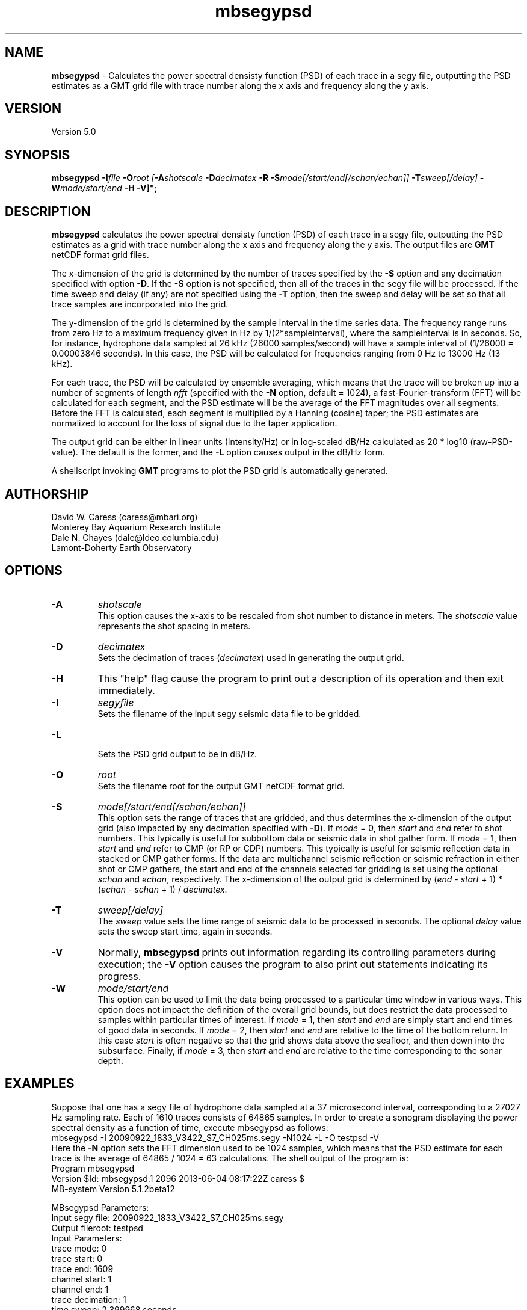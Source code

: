.TH mbsegypsd 1 "3 June 2013" "MB-System 5.0" "MB-System 5.0"
.SH NAME
\fBmbsegypsd\fP \- Calculates the power spectral densisty function (PSD) of each trace in a
segy file, outputting the PSD estimates as a GMT grid file with trace number along
the x axis and frequency along the y axis.

.SH VERSION
Version 5.0

.SH SYNOPSIS
\fBmbsegypsd\fP \fB\-I\fIfile\fP \fB\-O\fIroot
[\fB\-A\fIshotscale\fP \fB\-D\fIdecimatex\fP \fB\-R\fP
\fB\-S\fImode[/start/end[/schan/echan]]\fP \fB\-T\fIsweep[/delay]\fP
\fB\-W\fImode/start/end\fP \fB\-H\fP \fB\-V\fP]";

.SH DESCRIPTION
\fBmbsegypsd\fP calculates the power spectral densisty function (PSD) of each
trace in a segy file, outputting the PSD estimates as a grid with
trace number along the x axis and frequency along the y axis.
The output files are \fBGMT\fP netCDF format grid files.

The x-dimension of the grid is determined by the number of traces specified
by the \fB\-S\fP option and any decimation specified with option \fB\-D\fP.
If the \fB\-S\fP option is not specified, then all of the traces in the segy file
will be processed. If the time sweep and delay (if any) are not specified using
the \fB\-T\fP option, then the sweep and delay will be set so that all trace samples
are incorporated into the grid.

The y-dimension of the grid is determined by the sample interval in the time series
data. The frequency range runs from zero Hz to a maximum frequency given
in Hz by 1/(2*sampleinterval), where the sampleinterval is in seconds. So,
for instance, hydrophone data sampled at 26 kHz (26000 samples/second) will
have a sample interval of (1/26000 = 0.00003846 seconds). In this case, the
PSD will be calculated for frequencies ranging from 0 Hz to 13000 Hz (13 kHz).

For each trace, the PSD will be calculated by ensemble averaging, which means that
the trace will be broken up into a number of segments of length \fInfft\fP (specified
with the \fB\-N\fP option, default = 1024), a fast-Fourier-transform (FFT) will be
calculated for each segment, and the PSD estimate will be the average of
the FFT magnitudes over all segments. Before the FFT is calculated, each segment
is multiplied by a Hanning (cosine) taper; the PSD estimates are normalized to
account for the loss of signal due to the taper application.

The output grid can be either in linear units (Intensity/Hz) or in log-scaled dB/Hz
calculated as 20 * log10 (raw-PSD-value). The default is the former, and the
\fB\-L\fP option causes output in the dB/Hz form.

A shellscript invoking \fBGMT\fP programs to plot the PSD grid is automatically
generated.

.SH AUTHORSHIP
David W. Caress (caress@mbari.org)
.br
  Monterey Bay Aquarium Research Institute
.br
Dale N. Chayes (dale@ldeo.columbia.edu)
.br
  Lamont-Doherty Earth Observatory

.SH OPTIONS
.TP
.B \-A
\fIshotscale\fP
.br
This option causes the x-axis to be rescaled from shot number to distance in meters.
The \fIshotscale\fP value represents the shot spacing in meters.
.TP
.B \-D
\fIdecimatex\fP
.br
Sets the decimation of traces (\fIdecimatex\fP) used in generating the output grid.
.TP
.B \-H
This "help" flag cause the program to print out a description
of its operation and then exit immediately.
.TP
.B \-I
\fIsegyfile\fP
.br
Sets the filename of the input segy seismic data file to be gridded.
.TP
.B \-L
.br
Sets the PSD grid output to be in dB/Hz.
.TP
.B \-O
\fIroot\fP
.br
Sets the filename root for the output GMT netCDF format grid.
.TP
.B \-S
\fImode[/start/end[/schan/echan]]\fP
.br
This option sets the range of traces that are gridded, and thus determines
the x-dimension of the output grid (also impacted by any decimation
specified with \fB\-D\fP). If \fImode\fP = 0, then \fIstart\fP and \fIend\fP
refer to shot numbers. This typically is useful for subbottom data or seismic
data in shot gather form. If \fImode\fP = 1, then \fIstart\fP and \fIend\fP
refer to CMP (or RP or CDP) numbers. This typically is useful for seismic
reflection data in stacked or CMP gather forms. If the data are multichannel
seismic reflection or seismic refraction in either shot or CMP gathers, the
start and end of the channels selected for gridding is set using the optional \fIschan\fP
and \fIechan\fP, respectively. The x-dimension of the output grid is determined by
(\fIend\fP \- \fIstart\fP + 1) * (\fIechan\fP \- \fIschan\fP + 1) / \fIdecimatex\fP.
.TP
.B \-T
\fIsweep[/delay]\fP
.br
The \fIsweep\fP value sets the time range of seismic data to be processed in seconds.
The optional \fIdelay\fP value sets the sweep start time, again in seconds.
.TP
.B \-V
Normally, \fBmbsegypsd\fP prints out information regarding its
controlling parameters during execution; the
\fB\-V\fP option causes the program to also print out statements
indicating its progress.
.TP
.B \-W
\fImode/start/end\fP
.br
This option can be used to limit the data being processed to a particular time
window in various ways. This option does not impact the definition of the overall
grid bounds, but does restrict the data processed to samples within particular times
of interest. If \fImode\fP = 1, then \fIstart\fP and \fIend\fP are simply start and end
times of good data in seconds. If \fImode\fP = 2, then \fIstart\fP and \fIend\fP are relative to
the time of the bottom return. In this case \fIstart\fP is often negative so that the
grid shows data above the seafloor, and then down into the subsurface. Finally, if \fImode\fP = 3,
then \fIstart\fP and \fIend\fP are relative to the time corresponding to the sonar
depth.

.SH EXAMPLES
Suppose that one has a segy file of hydrophone data sampled at a
37 microsecond interval, corresponding to a 27027 Hz sampling rate.
Each of 1610 traces consists of 64865 samples. In order to create a
sonogram displaying the power spectral density as a function of
time, execute mbsegypsd as follows:
.br
 	mbsegypsd \-I 20090922_1833_V3422_S7_CH025ms.segy \-N1024 \-L \-O testpsd \-V
.br
Here the \fB\-N\fP option sets the FFT dimension used to be 1024 samples, which
means that the PSD estimate for each trace is the average of 64865 / 1024 = 63
calculations. The shell output of the program is:
.br
 	Program mbsegypsd
 	Version $Id: mbsegypsd.1 2096 2013-06-04 08:17:22Z caress $
 	MB-system Version 5.1.2beta12

 	MBsegypsd Parameters:
 	Input segy file:         20090922_1833_V3422_S7_CH025ms.segy
 	Output fileroot:         testpsd
 	Input Parameters:
 	     trace mode:         0
 	     trace start:        0
 	     trace end:          1609
 	     channel start:      1
 	     channel end:        1
 	     trace decimation:   1
 	     time sweep:         2.399968 seconds
 	     time delay:         0.000000 seconds
 	     sample interval:    0.000037 seconds
 	     window mode:        0
 	     window start:       0.000000 seconds
 	     window end:         0.000000 seconds
 	Output Parameters:
 	     grid filename:      testpsd.grd
 	     psd filename:       testpsd_psd.txt
 	     x grid dimension:   1610
 	     y grid dimension:   513
 	     grid xmin:          \-0.500000
 	     grid xmax:          1609.500000
 	     grid ymin:          \-13.171066
 	     grid ymax:          13500.342448
 	     NaN values used to flag regions with no data
 	     shotscale:          1.000000
 	     frequencyscale:     1.000000

 	PROCESS read:0 position:0 shot:0 channel:1 2009/265 18:32:59.000 samples:64864 interval:37 usec minmax: \-102498.789062 \-187.008667
 	PROCESS read:25 position:25 shot:25 channel:1 2009/265 18:34:14.000 samples:64864 interval:37 usec minmax: \-201902.890625 9166.462891
 	PROCESS read:50 position:50 shot:50 channel:1 2009/265 18:35:29.000 samples:64864 interval:37 usec minmax: \-203695.765625 28316.906250
 	PROCESS read:75 position:75 shot:75 channel:1 2009/265 18:36:44.000 samples:64864 interval:37 usec minmax: \-201434.375000 24819.115234
 	PROCESS read:100 position:100 shot:100 channel:1 2009/265 18:37:59.000 samples:64864 interval:37 usec minmax: \-16544.123047 37.462040
 	............................
 	PROCESS read:1500 position:1500 shot:1500 channel:1 2009/265 19:47:59.000 samples:64864 interval:37 usec minmax: \-8367.179688 \-876.420044
 	PROCESS read:1525 position:1525 shot:1525 channel:1 2009/265 19:49:14.000 samples:64864 interval:37 usec minmax: \-9163.580078 201.037201
 	PROCESS read:1550 position:1550 shot:1550 channel:1 2009/265 19:50:29.000 samples:64864 interval:37 usec minmax: \-12128.291016 \-993.766357
 	PROCESS read:1575 position:1575 shot:1575 channel:1 2009/265 19:51:44.000 samples:64864 interval:37 usec minmax: \-67764.585938 2457.883789
 	PROCESS read:1600 position:1600 shot:1600 channel:1 2009/265 19:52:59.000 samples:64864 interval:37 usec minmax: \-190216.031250 \-14304.720703
 .br
 .br
The output PSD grid file is named testpsd.grd. A shellscript named
testpsd.grd.cmd is also created that, when executed, will generate a plot of the
sonogram. \fBMBsegypsd\fP also outputs an ascii file containing the average PSD for the
entire segy file in the form of frequency PSD pairs. In this case, the average PSD file
is named testpsd_psd.txt, and has contents like:
.br
 	0.000000 193.762464
 	26.342132 99.114274
 	52.684263 93.781880
 	79.026395 86.775795
 	105.368526 80.297280
 	131.710658 74.908340
 	158.052790 71.366137
 	184.394921 70.319082
 	210.737053 69.840534
 	237.079184 70.794517
 	263.421316 72.002905
 	289.763448 71.979001
 	316.105579 70.637717
 	342.447711 69.652364
 	..............
 	13329.118592 \-13.659568
 	13355.460724 \-13.722928
 	13381.802855 \-12.981740
 	13408.144987 \-12.626286
 	13434.487119 \-12.533222
 	13460.829250 \-13.659002
 	13487.171382 \-24.474310
.br
A shellscript named testpsd_psd.txt.cmd is created that will, when executed, generate
a plot of the average PSD.

.SH SEE ALSO
\fBmbsystem\fP(1), \fBmbm_grdplot\fP(1), \fBmbmosaic\fP(1), \fBmbm_grid\fP(1)

.SH BUGS
Probably...
The plots could be better...
